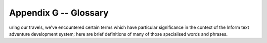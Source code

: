 ========================
 Appendix G -- Glossary
========================

.. default-role:: term

.. only:: html

   .. image:: /images/picD.png
      :align: left

.. raw:: latex

    \dropcap{d}

uring our travels, we've encountered certain terms which have particular
significance in the context of the Inform text adventure development
system; here are brief definitions of many of those specialised words and
phrases.

.. glossary::

   action
       The generated effect of the player's input, usually by the `parser`
       but also occasionally by the designer's code.  It refers to a single
       task to be processed by Inform, such as DROP KETTLE, and it's stored
       in four numbers: one each for the action itself and the ``actor``
       object who is to perform it (the player or an `NPC`), one for the
       ``noun`` -- or direct object, if present -- and a fourth for the
       ``second`` noun -- if it exists, for example the "POT" in THROW
       KETTLE AT POT.  See also `fake action`.

   alpha-testing
       The testing which is carried out by the game's `designer`, in a
       futile attempt to ensure that it does everything that it should and
       nothing that it shouldn't.  See also `beta-testing`.

   argument
       A parameter supplied in a call to a `routine`, which is the actual
       value for one of the routine's defined local variables.  For
       example, the argument is 8 in the call ``MyRoutine(8)``.  The
       definition of the routine includes the variable that will hold the
       argument, in this case ``x``: ``[ MyRoutine x; ... ];``

   ASCII file
       See `text file`.

   assignment
       A statement which sets or changes the value of a `variable`.  There
       are three in Inform: ``=`` (set equal to), ``++`` (add one to the
       current value), ``--`` (subtract one from the current value).

   attributes
       Named flags that can be defined for an object after the keyword
       ``has`` .  An attribute is either present (on) or not present (off).
       The designer may test from any other part of the program *if* an
       object *has* a certain attribute, *give* an attribute to an object
       or take it away as need arises.  For instance, the attribute
       ``container`` states that the object is capable of having other
       objects placed inside it.

   avatar
       See `player`.

   banner
       Information about a game which is displayed at the start of play.

   beta-testing
       The testing which is carried out by a small band of trusted
       volunteers, prior to general public release, during which the gross
       inadequacy of the designer's `alpha-testing` effort becomes
       painfully apparent.

   binary file
       A computer file containing binary data -- 0s and 1s -- which is
       created by a program and which only a program can understand.

   bold type
       Used to highlight a term explained in this glossary.

   child
       See `object tree`.

   class
       A special `object` template from which other objects can inherit
       `properties` and/or `attributes`.  The template must begin with the
       word ``Class`` and must have an internal identifier.  Objects that
       wish to inherit from a class usually begin with the internal ID of
       the class in place of the word ``Object`` , but may instead define a
       segment ``class`` followed by the class's internal ID.  The designer
       may test whether an object belongs to -- is a member of -- a class.

   code block
       See `statement block`.

   comment
       Text which starts with an exclamation mark ``!`` and which is
       ignored by the compiler when it reads the `source file`; added to
       improve the file's layout or for explanatory notes.

   compile-time
       The time when the `compiler` is at work making the `story file`.
       See also `run-time`.

   compiler
       A program that reads the source code written by the designer and
       turns it into a `story file`, which can then be played by a
       Z-machine `interpreter`.

   constant
       A particular value which is defined at `compile-time`, always stays
       the same and cannot be changed while the game is being played.
       Common examples include numbers, strings and the internal IDs of
       objects, any of which can be either written out explicitly or set as
       the value of a named ``Constant``.

   Debug mode
       A option which causes to compiler to include extra code into the
       story file, thus making it easier for the designer to understand
       what's happening while a game is being tested prior to release.  See
       also `Strict mode`.

   designer
       A person who uses Inform to create a text adventure game: in other
       words, gentle reader, you.

   dictionary
       The collection of all input words "understood" by the game.

   dictionary word
       A word written in single quotes '...'  within the `source file`,
       usually (but not exclusively) as one of the values assigned to an
       object's ``name`` property.  All such words are stored in the
       `dictionary`, which is consulted by the `parser` when attempting to
       make sense of a player's command.  Only the first nine characters
       are significant (thus ``'cardiogram'`` and ``'cardiograph'`` are
       treated as the same word).  Use ``'coins//p'`` to mark "``coins``"
       as plural, referring to all coin objects which are present.  Use
       ``'t//'`` to enter the single-character word "t" into the dictionary
       (``'t'`` is a constant representing a character value).

   directive
       A line of Inform code which asks the `compiler` to do something
       there and then, at `compile-time`; typical examples are to Include
       the contents of another file, or to set aside some space within the
       story file where a variable value may be stored.  Not to be confused
       with a `statement`, which asks the compiler to compose an
       instruction which the interpreter will obey at `run-time`; typical
       examples are to display some text, or to change the value held
       within a variable's storage space.

   editor
       A general-purpose program for creating and modifying `text file`\s.

   embedded routine
       A routine that is defined in the body of an object, as the value of
       one of its `properties`.  Unlike a `standalone routine`, an embedded
       routine doesn't have a name of its own, and returns ``false`` if
       execution reaches the terminating marker ``]``.

   entry point
       One of a predefined list of optional routines which, if you provide
       it, will be called by the library either to produce some
       supplementary output or to return a value causing the library to
       change its default behaviour.

   fake action
       An action generated indirectly by the library rather than directly
       by what the player types.  For example, PUT X IN Y triggers a real
       action of Insert (which can be intercepted by X) and a fake action
       of Receive (which can be intercepted by Y).

   false
       A logical state which is the opposite of `true`, represented by the
       value 0.

   flag
       A variable which can take only two possible values.

   function
       See `routine`.

   global variable
       A variable not specific to any routine or object, which can be used
       by any routine in the game.

   inheritance
       The process by which an `object` belonging to a `class` acquires the
       properties and attributes of said class.  Inheritance happens
       automatically; the designer has just to create class definitions,
       followed by objects having those classes.

   interpreter
       A program that reads the `story file` of a game and enables people
       to play it.  Interpreters must be platform-specific (that is, they
       will be different programs for each operating system), thus allowing
       the story file to be universal and platform-independent.

   italic type
       Used for emphasis, and as a placeholder to represent a value which
       you should supply.

   library
       A group of text files, part of the Inform system, that includes the
       `parser`, definitions for the `model world`, language files, grammar
       definitions and a customised stock of default answers and behaviour
       for the player's actions.  The library will make frequent calls to
       the game file to see if the designer wants to override those
       defaults.

   library files
       The actual files containing the source code of the library.  There
       are basically three (although these three Include other files as
       well): ``parser.h`` , ``verblib.h`` and ``grammar.h``, and they
       should be Included in every Inform game.

   library routine
       One of a set of routines included as part of the library which the
       designer can call to perform some commonly useful task.

   local variable
       A variable which is part of only one `routine`; its value remains
       unavailable to other routines in the game.  The value of a local
       variable is *not* preserved between calls to the routine.

   model world
       The imaginary environment which the player character inhabits.

   newline
       The ASCII control character(s) used to mark the end of a line of
       text.

   NPC
       A non-player character; any character other than the protagonist.
       Could range from an opponent or love interest to a pet gerbil or a
       random pedestrian.

   object
       A group of `routine`\s and variables bundled up together in a
       coherent unit.  Objects represent the items that make up the `model
       world` (a torch; a car; a beam of light; etc.), a fact which
       organises the designer's code in sensible chunks, easy to manage.
       Each object has two parts: the header, which comprises the internal
       ID, the external name and its defined parent (all fields are
       optional), and the body, which comprises the property variables and
       attribute flags particular to that object, if any.

   object tree
       A hierarchy that defines objects' relationships in terms of
       containment.  Each `object` is either contained within another
       object -- its parent -- or is *not* contained; objects such as rooms
       which are not within another object have the constant
       ``nothing`` (0) as a parent.  An object contained within another is
       a child.  For example, a shoe inside a box: the box is the shoe's
       parent and the shoe is a child of the box.  Consider now this box
       being inside the wardrobe.  The box is a child of the wardrobe, but
       the shoe is still a child of the box, not the wardrobe.  In a normal
       game, the object tree will undergo many transformations as the
       result of the player's activities.

   parent
       See `object tree`.

   parser
       Part of the `library` which is responsible for analysing the
       player's input and trying to make sense of it, dividing it into
       separate words (verb, nouns) and trying to match them against the
       words stored in the game's `dictionary` and the actions defined in
       the game's grammar.  If the player's input makes sense, the parser
       will trigger the resulting `action`; if not, it will complain that
       it didn't understand.

   PC
       1. a personal computer;
       2. the player character (see `player`).

   player
       1. the final user of the game, normally a person full of radical
	  opinions about your capabilities as a designer;
       2. a variable referring to the `object` -- sometimes known as an
	  "avatar" -- which currently represents that user within the
	  `model world`.

   print rule
       A customised rule to apply while in a ``print`` or ``print_ret``
       statement, to control the manner in which an item of data is to be
       displayed.  For example: ``print (The) noun, " is mine."`` is
       telling the game to use a capitalised definite article for the noun.
       The library defines a stock of print rules, and designers may create
       some of their own.

   properties
       Variables attached to a single `object`, of which they are a part.
       They are defined in the body of the object after the keyword
       ``with`` and have a name and a value.  The latter (which defaults
       to 0) can be a number, a string "...", a dictionary word '...' or an
       embedded routine ``[;...]``; it can also be a list of those
       separated by spaces.  The value of an object's property can be
       tested and changed from any part of the game.  The fact that an
       object provides a property may be tested.

   RAIF
       The :newsgroup:`rec.arts.int-fiction` Usenet newsgroup for IF
       designers.

   RGIF
       The :newsgroup:`rec.games.int-fiction` Usenet newsgroup for IF
       players.

   room
       An `object` which defines a geographical unit into which the map of
       the `model world` is divided.  Rooms have no parent object (or, more
       precisely, their parent object is ``nothing``) and they represent
       the places where the player character is at any given moment -- the
       player character can't be in more than one room at a time.  Note
       that the name "room" does not imply necessarily "indoors".  A
       clearing, a sandy beach, the top of a tree, even floating in outer
       space -- these are all possible room objects.

   routine
       In general terms, a routine is a computer program that makes some
       specific calculation, following an ordered set of instructions; this
       is the only unit of coherent and executable code understood by
       Inform.  More practically, a routine is a collection of
       `statement`\s which are written between markers ``[...]``.  When a
       routine is "called", possibly with arguments -- specific values for
       its defined variables, if they exist -- the interpreter executes the
       statements in sequence.  If the interpreter encounters a ``return``
       statement, or reaches the ``]`` at the end of the routine, it
       immediately stops executing statements in the routine and resumes
       execution at the statement which called that routine.  Every routine
       returns a value, which is either supplied by the return statement or
       implied by the ] at the end of the routine.  See `embedded routine`
       and `standalone routine`.

   run-time
       The period of time when the `interpreter` is running a `story file`
       (that is, someone is playing the game).  See also `compile-time`.

   source file
       A text file containing your game defined using the Inform language.

   standalone routine
       A routine which is not part of an object.  Unlike an `embedded
       routine`, it must provide a name of its own, and it returns ``true``
       when execution reaches the terminating marker ``]``.

   statement
       A single instruction to be executed at `run-time`.  See also
       `directive`.

   statement block
       A group of `statement`\s bundled up together between braces
       ``{...}``, which are then treated as a single unit -- as if they
       were only one statement.  They commonly appear in loops and
       conditions.

   story file
       A binary file which is the output of the `compiler` and can be
       played through the use of an `interpreter` (also known as Z-code
       file or game file).  The format of story files is standard and
       platform-independent.

   Strict mode
       An option which causes the `compiler` to include extra code into the
       story file, thus making it easier to detect certain design mistakes
       while a game is being played.

   string
       A piece of text between double quotes "...", to be displayed for the
       player's benefit at `run-time`.

   switch
       1. an optional keyword or symbol to operate special features of the
	  compiler.
       2. a statement which decides among different paths of execution
	  according to the value of an expression.

   text file
       A computer file containing words and phrases which a human can
       read.

   true
       A logical state which is the opposite of `false`, represented by any
       value other than zero (typically 1).

   variable
       A named value which can change during `run-time`.  It must be
       declared before use, either as a ``Global`` variable (available to
       any routine within the game), or as a local variable (part of one
       specific routine and usable by that routine alone).  Variables have
       a name and a value; it's the value which is capable of change, not
       the name.  Object `properties` behave as variables.

   Z-code file
       See `story file`.

   Z-machine
       A virtual machine (an imaginary computer simulated by the
       `interpreter`) on which story files run.  Z stands for "Zork", the
       first ever Infocom title.

